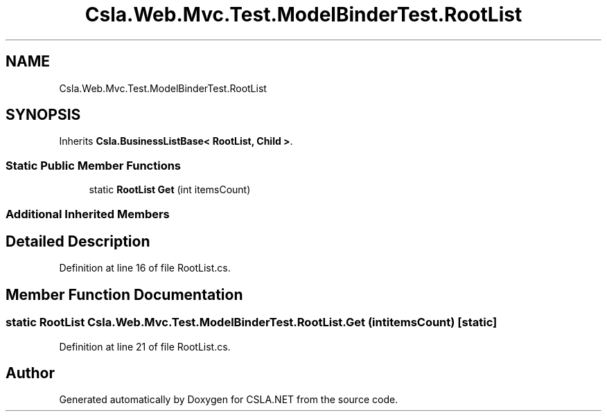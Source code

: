 .TH "Csla.Web.Mvc.Test.ModelBinderTest.RootList" 3 "Wed Jul 21 2021" "Version 5.4.2" "CSLA.NET" \" -*- nroff -*-
.ad l
.nh
.SH NAME
Csla.Web.Mvc.Test.ModelBinderTest.RootList
.SH SYNOPSIS
.br
.PP
.PP
Inherits \fBCsla\&.BusinessListBase< RootList, Child >\fP\&.
.SS "Static Public Member Functions"

.in +1c
.ti -1c
.RI "static \fBRootList\fP \fBGet\fP (int itemsCount)"
.br
.in -1c
.SS "Additional Inherited Members"
.SH "Detailed Description"
.PP 
Definition at line 16 of file RootList\&.cs\&.
.SH "Member Function Documentation"
.PP 
.SS "static \fBRootList\fP Csla\&.Web\&.Mvc\&.Test\&.ModelBinderTest\&.RootList\&.Get (int itemsCount)\fC [static]\fP"

.PP
Definition at line 21 of file RootList\&.cs\&.

.SH "Author"
.PP 
Generated automatically by Doxygen for CSLA\&.NET from the source code\&.
